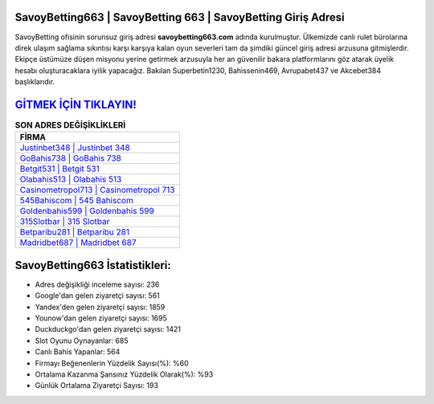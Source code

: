 ﻿SavoyBetting663 | SavoyBetting 663 | SavoyBetting Giriş Adresi
===================================

.. image:: images/savoybetting-giris.jpg
   :width: 600
   
SavoyBetting ofisinin sorunsuz giriş adresi **savoybetting663.com** adında kurulmuştur. Ülkemizde canlı rulet bürolarına direk ulaşım sağlama sıkıntısı karşı karşıya kalan oyun severleri tam da şimdiki güncel giriş adresi arzusuna gitmişlerdir. Ekipçe üstümüze düşen misyonu yerine getirmek arzusuyla her an güvenilir bakara platformlarını göz atarak üyelik hesabı oluşturacaklara iyilik yapacağız. Bakılan Superbetin1230, Bahissenin469, Avrupabet437 ve Akcebet384 başlıklarıdır.

`GİTMEK İÇİN TIKLAYIN! <https://uclck.me/gonow>`_
==============

.. list-table:: **SON ADRES DEĞİŞİKLİKLERİ**
   :widths: 100
   :header-rows: 1

   * - FİRMA
   * - `Justinbet348 | Justinbet 348 <justinbet348-justinbet-348-justinbet-giris-adresi.html>`_
   * - `GoBahis738 | GoBahis 738 <gobahis738-gobahis-738-gobahis-giris-adresi.html>`_
   * - `Betgit531 | Betgit 531 <betgit531-betgit-531-betgit-giris-adresi.html>`_	 
   * - `Olabahis513 | Olabahis 513 <olabahis513-olabahis-513-olabahis-giris-adresi.html>`_	 
   * - `Casinometropol713 | Casinometropol 713 <casinometropol713-casinometropol-713-casinometropol-giris-adresi.html>`_ 
   * - `545Bahiscom | 545 Bahiscom <545bahiscom-545-bahiscom-bahiscom-giris-adresi.html>`_
   * - `Goldenbahis599 | Goldenbahis 599 <goldenbahis599-goldenbahis-599-goldenbahis-giris-adresi.html>`_	 
   * - `315Slotbar | 315 Slotbar <315slotbar-315-slotbar-slotbar-giris-adresi.html>`_
   * - `Betparibu281 | Betparibu 281 <betparibu281-betparibu-281-betparibu-giris-adresi.html>`_
   * - `Madridbet687 | Madridbet 687 <madridbet687-madridbet-687-madridbet-giris-adresi.html>`_
	 
SavoyBetting663 İstatistikleri:
===================================	 
* Adres değişikliği inceleme sayısı: 236
* Google'dan gelen ziyaretçi sayısı: 561
* Yandex'den gelen ziyaretçi sayısı: 1859
* Younow'dan gelen ziyaretçi sayısı: 1695
* Duckduckgo'dan gelen ziyaretçi sayısı: 1421
* Slot Oyunu Oynayanlar: 685
* Canlı Bahis Yapanlar: 564
* Firmayı Beğenenlerin Yüzdelik Sayısı(%): %60
* Ortalama Kazanma Şansınız Yüzdelik Olarak(%): %93
* Günlük Ortalama Ziyaretçi Sayısı: 193
